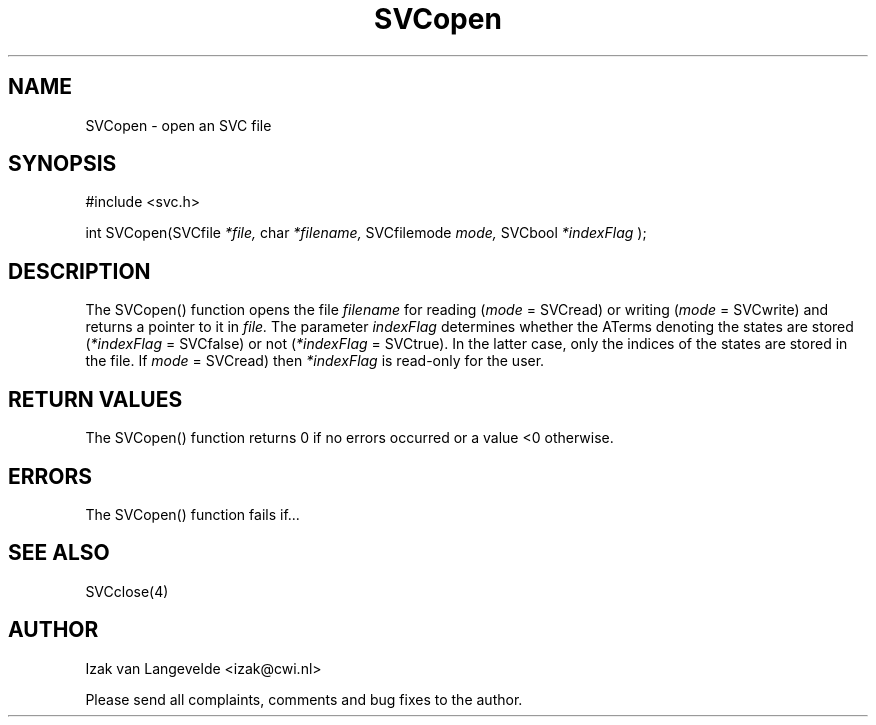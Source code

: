 .\"  SVC -- the SVC (Systems Validation Centre) file format library
.\"
.\"  Copyright (C) 2000  Stichting Mathematisch Centrum, Amsterdam,
.\"                      The  Netherlands
.\"
.\"  This program is free software; you can redistribute it and/or
.\"  modify it under the terms of the GNU General Public License
.\"  as published by the Free Software Foundation; either version 2
.\"  of the License, or (at your option) any later version.
.\"
.\"  This program is distributed in the hope that it will be useful,
.\"  but WITHOUT ANY WARRANTY; without even the implied warranty of
.\"  MERCHANTABILITY or FITNESS FOR A PARTICULAR PURPOSE.  See the
.\"  GNU General Public License for more details.
.\"
.\"  You should have received a copy of the GNU General Public License
.\"  along with this program; if not, write to the Free Software
.\"  Foundation, Inc., 59 Temple Place - Suite 330, Boston, MA  02111-1307, USA.
.\"
.\" $Id: svcopen.4,v 1.2 2001/01/04 15:26:35 izak Exp $
.TH SVCopen 4 15/5/2000
.SH NAME
SVCopen \- open an SVC file

.SH SYNOPSIS
#include <svc.h>

int SVCopen(SVCfile 
.I *file,
char 
.I *filename,
SVCfilemode 
.I mode,
SVCbool
.I *indexFlag
);

.SH DESCRIPTION

The SVCopen() function opens the file 
.I filename
for reading (\c
.I mode
= SVCread\c
) or writing (\c 
.I mode
= SVCwrite\c
) and returns a pointer to it in 
.I file.
The parameter 
.I indexFlag
determines whether the ATerms denoting the states are stored (\c
.I *indexFlag
= SVCfalse\c
) or not (\c
.I *indexFlag
= SVCtrue\c
). In the latter case, only the indices of the states are stored in the file.
If 
.I mode
= SVCread\c
) then 
.I *indexFlag 
is read-only for the user.

.SH RETURN VALUES

The SVCopen() function returns 0 if no errors occurred or a value <0
otherwise.

.SH ERRORS

The SVCopen() function fails if...

.SH SEE ALSO

SVCclose(4)

.SH AUTHOR
Izak van Langevelde <izak@cwi.nl>
.LP
Please send all complaints, comments and bug fixes to the author. 

